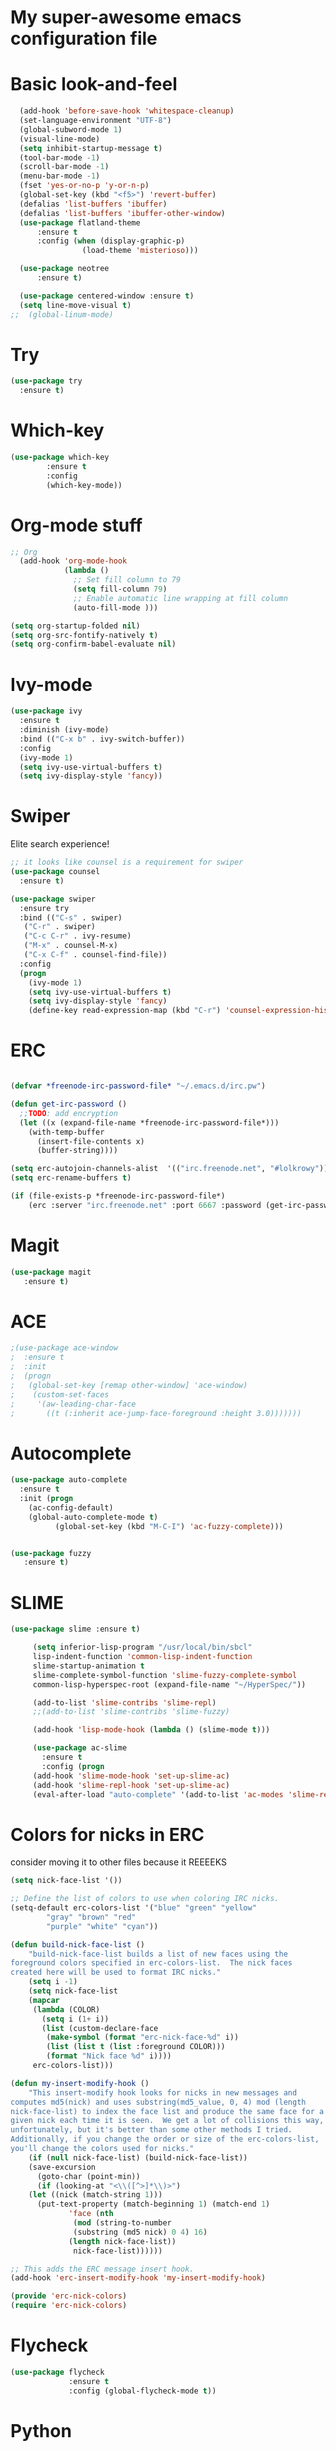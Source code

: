 #+STARTUP: overview
* My super-awesome emacs configuration file
* Basic look-and-feel

#+BEGIN_SRC emacs-lisp
  (add-hook 'before-save-hook 'whitespace-cleanup)
  (set-language-environment "UTF-8")
  (global-subword-mode 1)
  (visual-line-mode)
  (setq inhibit-startup-message t)
  (tool-bar-mode -1)
  (scroll-bar-mode -1)
  (menu-bar-mode -1)
  (fset 'yes-or-no-p 'y-or-n-p)
  (global-set-key (kbd "<f5>") 'revert-buffer)
  (defalias 'list-buffers 'ibuffer)
  (defalias 'list-buffers 'ibuffer-other-window)
  (use-package flatland-theme
      :ensure t
      :config (when (display-graphic-p)
                (load-theme 'misterioso)))

  (use-package neotree
      :ensure t)

  (use-package centered-window :ensure t)
  (setq line-move-visual t)
;;  (global-linum-mode)

#+END_SRC

* Try
#+BEGIN_SRC emacs-lisp
(use-package try
  :ensure t)
#+END_SRC

* Which-key

#+BEGIN_SRC emacs-lisp
  (use-package which-key
          :ensure t
          :config
          (which-key-mode))
#+END_SRC

* Org-mode stuff

#+BEGIN_SRC emacs-lisp
;; Org
  (add-hook 'org-mode-hook
            (lambda ()
              ;; Set fill column to 79
              (setq fill-column 79)
              ;; Enable automatic line wrapping at fill column
              (auto-fill-mode )))

(setq org-startup-folded nil)
(setq org-src-fontify-natively t)
(setq org-confirm-babel-evaluate nil)
#+END_SRC

* Ivy-mode

#+BEGIN_SRC emacs-lisp
(use-package ivy
  :ensure t
  :diminish (ivy-mode)
  :bind (("C-x b" . ivy-switch-buffer))
  :config
  (ivy-mode 1)
  (setq ivy-use-virtual-buffers t)
  (setq ivy-display-style 'fancy))
#+END_SRC

* Swiper
Elite search experience!

#+BEGIN_SRC emacs-lisp
;; it looks like counsel is a requirement for swiper
(use-package counsel
  :ensure t)

(use-package swiper
  :ensure try
  :bind (("C-s" . swiper)
   ("C-r" . swiper)
   ("C-c C-r" . ivy-resume)
   ("M-x" . counsel-M-x)
   ("C-x C-f" . counsel-find-file))
  :config
  (progn
    (ivy-mode 1)
    (setq ivy-use-virtual-buffers t)
    (setq ivy-display-style 'fancy)
    (define-key read-expression-map (kbd "C-r") 'counsel-expression-history)))
#+END_SRC

* ERC

#+BEGIN_SRC emacs-lisp

  (defvar *freenode-irc-password-file* "~/.emacs.d/irc.pw")

  (defun get-irc-password ()
    ;;TODO: add encryption
    (let ((x (expand-file-name *freenode-irc-password-file*)))
      (with-temp-buffer
        (insert-file-contents x)
        (buffer-string))))

  (setq erc-autojoin-channels-alist  '(("irc.freenode.net", "#lolkrowy")))
  (setq erc-rename-buffers t)

  (if (file-exists-p *freenode-irc-password-file*)
      (erc :server "irc.freenode.net" :port 6667 :password (get-irc-password) :nick "kubov"))
#+END_SRC

* Magit

#+BEGIN_SRC emacs-lisp
  (use-package magit
     :ensure t)
#+END_SRC

* ACE
#+BEGIN_SRC emacs-lisp
;(use-package ace-window
;  :ensure t
;  :init
;  (progn
;   (global-set-key [remap other-window] 'ace-window)
;    (custom-set-faces
;     '(aw-leading-char-face
;       ((t (:inherit ace-jump-face-foreground :height 3.0)))))))
#+END_SRC

* Autocomplete

#+BEGIN_SRC emacs-lisp
(use-package auto-complete
  :ensure t
  :init (progn
    (ac-config-default)
    (global-auto-complete-mode t)
          (global-set-key (kbd "M-C-I") 'ac-fuzzy-complete)))


(use-package fuzzy
   :ensure t)
#+END_SRC

* SLIME

#+BEGIN_SRC emacs-lisp
(use-package slime :ensure t)

     (setq inferior-lisp-program "/usr/local/bin/sbcl"
     lisp-indent-function 'common-lisp-indent-function
     slime-startup-animation t
     slime-complete-symbol-function 'slime-fuzzy-complete-symbol
     common-lisp-hyperspec-root (expand-file-name "~/HyperSpec/"))

     (add-to-list 'slime-contribs 'slime-repl)
     ;;(add-to-list 'slime-contribs 'slime-fuzzy)

     (add-hook 'lisp-mode-hook (lambda () (slime-mode t)))

     (use-package ac-slime
       :ensure t
       :config (progn
     (add-hook 'slime-mode-hook 'set-up-slime-ac)
     (add-hook 'slime-repl-hook 'set-up-slime-ac)
     (eval-after-load "auto-complete" '(add-to-list 'ac-modes 'slime-repl-mode) )))

#+END_SRC

* Colors for nicks in ERC
consider moving it to other files because it REEEEKS
#+BEGIN_SRC emacs-lisp
(setq nick-face-list '())

;; Define the list of colors to use when coloring IRC nicks.
(setq-default erc-colors-list '("blue" "green" "yellow"
        "gray" "brown" "red"
        "purple" "white" "cyan"))

(defun build-nick-face-list ()
    "build-nick-face-list builds a list of new faces using the
foreground colors specified in erc-colors-list.  The nick faces
created here will be used to format IRC nicks."
    (setq i -1)
    (setq nick-face-list
    (mapcar
     (lambda (COLOR)
       (setq i (1+ i))
       (list (custom-declare-face
        (make-symbol (format "erc-nick-face-%d" i))
        (list (list t (list :foreground COLOR)))
        (format "Nick face %d" i))))
     erc-colors-list)))

(defun my-insert-modify-hook ()
    "This insert-modify hook looks for nicks in new messages and
computes md5(nick) and uses substring(md5_value, 0, 4) mod (length
nick-face-list) to index the face list and produce the same face for a
given nick each time it is seen.  We get a lot of collisions this way,
unfortunately, but it's better than some other methods I tried.
Additionally, if you change the order or size of the erc-colors-list,
you'll change the colors used for nicks."
    (if (null nick-face-list) (build-nick-face-list))
    (save-excursion
      (goto-char (point-min))
      (if (looking-at "<\\([^>]*\\)>")
    (let ((nick (match-string 1)))
      (put-text-property (match-beginning 1) (match-end 1)
             'face (nth
              (mod (string-to-number
              (substring (md5 nick) 0 4) 16)
             (length nick-face-list))
              nick-face-list))))))

;; This adds the ERC message insert hook.
(add-hook 'erc-insert-modify-hook 'my-insert-modify-hook)

(provide 'erc-nick-colors)
(require 'erc-nick-colors)

#+END_SRC

* Flycheck
#+BEGIN_SRC emacs-lisp
  (use-package flycheck
               :ensure t
               :config (global-flycheck-mode t))
#+END_SRC

* Python

#+BEGIN_SRC emacs-lisp
  (use-package jedi
               :ensure t
               :init
               (add-hook 'python-mode-hook 'jedi:setup)
               (add-hook 'python-mode-hook 'jedi:ac-setup)
               (setq jedi:complete-on-dot t)
               (setq python-shell-interpreter "python3"))

  (use-package py-autopep8
      :ensure t
      :init
      (add-hook 'python-mode-hook (lambda () (add-hook 'before-save-hook 'py-autopep8))))

  (setq jedi:environment-virtualenv
       (list "virtualenv3" "--system-site-packages"))

#+END_SRC

* Golang

#+BEGIN_SRC emacs-lisp
(use-package go-mode :ensure t)
(use-package go-autocomplete :ensure t)
(defun auto-complete-for-go ()
(auto-complete-mode 1))
 (add-hook 'go-mode-hook 'auto-complete-for-go)

(with-eval-after-load 'go-mode
   (require 'go-autocomplete))
#+END_SRC

* Indent
#+BEGIN_SRC emacs-lisp

 (setq-default
  tab-width 2
  standard-indent 1
  indent-tabs-mode nil)

 (setq-default c-default-style "linux" c-basic-offset 4)

 (setq-default js-indent-level 2)
#+END_SRC
* Rust
#+BEGIN_SRC emacs-lisp

(use-package rust-mode :ensure t)
(use-package toml-mode :ensure t)
#+END_SRC
* Helm

This is used for fuzzy search in M-x
#+BEGIN_SRC emacs-lisp

(use-package helm :ensure t)
(setq helm-M-x-fuzzy-match t)
(global-set-key (kbd "M-x") 'helm-M-x)

#+END_SRC

* Markdown
#+BEGIN_SRC emacs-lisp

(use-package markdown-mode :ensure t)

#+END_SRC

* JavaScript
#+BEGIN_SRC emacs-lisp
(use-package js2-mode :ensure t)
(use-package xref-js2 :ensure t)
(use-package company :ensure t)
(use-package company-tern :ensure t)

(add-to-list 'company-backends 'company-tern)


(add-to-list 'auto-mode-alist `(,(rx ".js" string-end) . js2-mode))
(define-key js2-mode-map (kbd "M-.") nil)

(add-hook 'js2-mode-hook (lambda ()
  (tern-mode)
  (company-mode)
  (add-hook 'xref-backend-functions #'xref-js2-xref-backend nil t)))

(define-key tern-mode-keymap (kbd "M-.") nil)
(define-key tern-mode-keymap (kbd "M-,") nil)
#+END_SRC

* Origami
#+BEGIN_SRC emacs-lisp
(use-package origami :ensure t)

(define-key origami-mode-map (kbd "C-c c") 'origami-close-node)
(define-key origami-mode-map (kbd "C-c o") 'origami-recursively-toggle-node)

(define-key origami-mode-map (kbd "C-c v") 'origami-close-all-nodes)
(define-key origami-mode-map (kbd "C-c p") 'origami-open-all-nodes)

#+Endo_SrcoC
